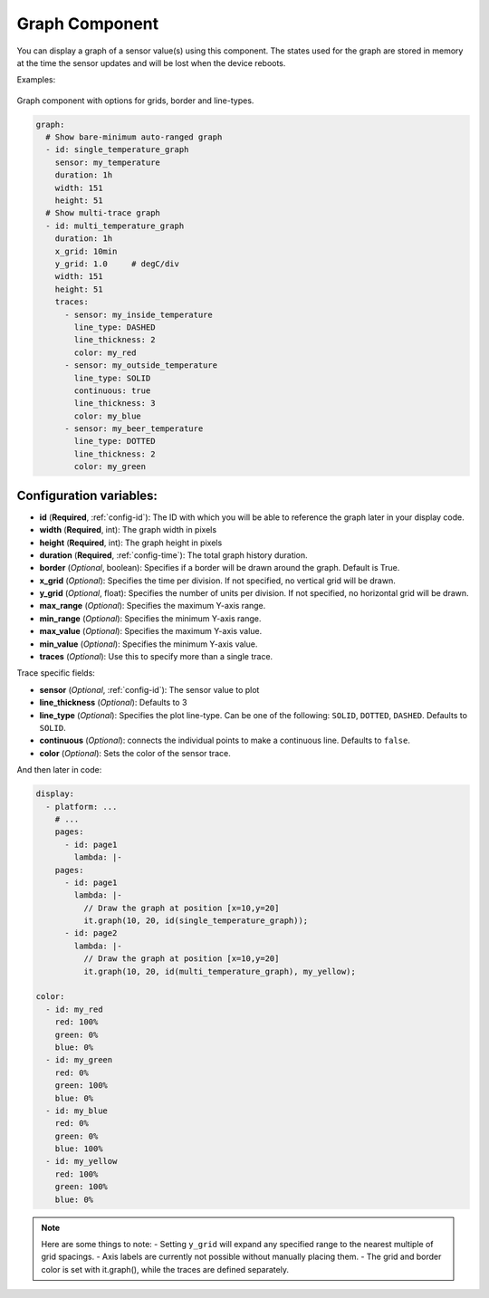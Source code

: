 .. _display-graphs:

Graph Component
===============

.. seo::
    :description: Instructions for displaying graphs in ESPHome.
    :image: chart-line.svg

You can display a graph of a sensor value(s) using this component. The states used for the graph are stored in
memory at the time the sensor updates and will be lost when the device reboots.

Examples:

.. figure:: images/display_rendering_graph.png
    :align: center

Graph component with options for grids, border and line-types.

.. code-block:: yaml

    graph:
      # Show bare-minimum auto-ranged graph
      - id: single_temperature_graph
        sensor: my_temperature
        duration: 1h
        width: 151
        height: 51
      # Show multi-trace graph
      - id: multi_temperature_graph
        duration: 1h
        x_grid: 10min
        y_grid: 1.0     # degC/div
        width: 151
        height: 51
        traces:
          - sensor: my_inside_temperature
            line_type: DASHED
            line_thickness: 2
            color: my_red
          - sensor: my_outside_temperature
            line_type: SOLID
            continuous: true
            line_thickness: 3
            color: my_blue
          - sensor: my_beer_temperature
            line_type: DOTTED
            line_thickness: 2
            color: my_green

Configuration variables:
------------------------

- **id** (**Required**, :ref:`config-id`): The ID with which you will be able to reference the graph later
  in your display code.
- **width** (**Required**, int): The graph width in pixels
- **height** (**Required**, int): The graph height in pixels
- **duration** (**Required**, :ref:`config-time`): The total graph history duration.
- **border** (*Optional*, boolean): Specifies if a border will be drawn around the graph. Default is True.
- **x_grid** (*Optional*): Specifies the time per division. If not specified, no vertical grid will be drawn.
- **y_grid** (*Optional*, float): Specifies the number of units per division. If not specified, no horizontal grid will be drawn.
- **max_range** (*Optional*): Specifies the maximum Y-axis range.
- **min_range** (*Optional*): Specifies the minimum Y-axis range.
- **max_value** (*Optional*): Specifies the maximum Y-axis value.
- **min_value** (*Optional*): Specifies the minimum Y-axis value.
- **traces** (*Optional*): Use this to specify more than a single trace.

Trace specific fields:

- **sensor** (*Optional*, :ref:`config-id`): The sensor value to plot
- **line_thickness** (*Optional*): Defaults to 3
- **line_type** (*Optional*): Specifies the plot line-type. Can be one of the following: ``SOLID``, ``DOTTED``, ``DASHED``. Defaults to ``SOLID``.
- **continuous** (*Optional*): connects the individual points to make a continuous line.  Defaults to ``false``.
- **color** (*Optional*): Sets the color of the sensor trace.

And then later in code:

.. code-block:: yaml

    display:
      - platform: ...
        # ...
        pages:
          - id: page1
            lambda: |-
        pages:
          - id: page1
            lambda: |-
              // Draw the graph at position [x=10,y=20]
              it.graph(10, 20, id(single_temperature_graph));
          - id: page2
            lambda: |-
              // Draw the graph at position [x=10,y=20]
              it.graph(10, 20, id(multi_temperature_graph), my_yellow);

    color:
      - id: my_red
        red: 100%
        green: 0%
        blue: 0%
      - id: my_green
        red: 0%
        green: 100%
        blue: 0%
      - id: my_blue
        red: 0%
        green: 0%
        blue: 100%
      - id: my_yellow
        red: 100%
        green: 100%
        blue: 0%
.. note::

    Here are some things to note:
    - Setting ``y_grid`` will expand any specified range to the nearest multiple of grid spacings.
    - Axis labels are currently not possible without manually placing them.
    - The grid and border color is set with it.graph(), while the traces are defined separately.

